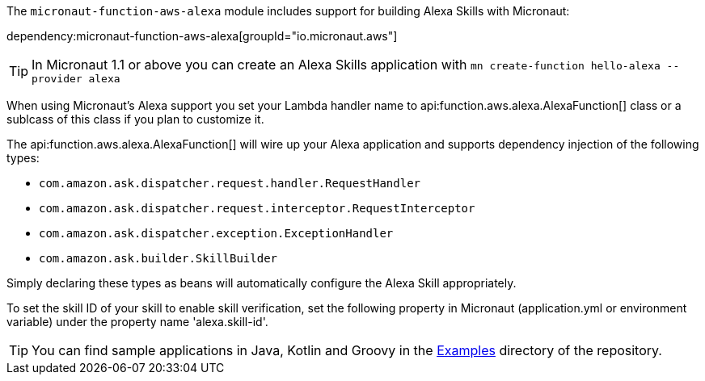 The `micronaut-function-aws-alexa` module includes support for building Alexa Skills with Micronaut:

dependency:micronaut-function-aws-alexa[groupId="io.micronaut.aws"]

TIP: In Micronaut 1.1 or above you can create an Alexa Skills application with `mn create-function hello-alexa --provider alexa`

When using Micronaut's Alexa support you set your Lambda handler name to api:function.aws.alexa.AlexaFunction[] class or a sublcass of this class if you plan to customize it.

The api:function.aws.alexa.AlexaFunction[] will wire up your Alexa application and supports dependency injection of the following types:

* `com.amazon.ask.dispatcher.request.handler.RequestHandler`
* `com.amazon.ask.dispatcher.request.interceptor.RequestInterceptor`
* `com.amazon.ask.dispatcher.exception.ExceptionHandler`
* `com.amazon.ask.builder.SkillBuilder`

Simply declaring these types as beans will automatically configure the Alexa Skill appropriately.

To set the skill ID of your skill to enable skill verification, set the following property in Micronaut (application.yml or environment variable)
under the property name 'alexa.skill-id'.

TIP: You can find sample applications in Java, Kotlin and Groovy in the https://github.com/micronaut-projects/micronaut-aws/tree/master/examples[Examples] directory of the repository.
